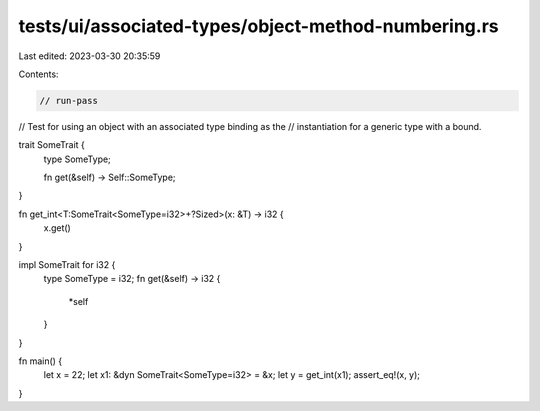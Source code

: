 tests/ui/associated-types/object-method-numbering.rs
====================================================

Last edited: 2023-03-30 20:35:59

Contents:

.. code-block:: rs

    // run-pass
// Test for using an object with an associated type binding as the
// instantiation for a generic type with a bound.


trait SomeTrait {
    type SomeType;

    fn get(&self) -> Self::SomeType;
}

fn get_int<T:SomeTrait<SomeType=i32>+?Sized>(x: &T) -> i32 {
    x.get()
}

impl SomeTrait for i32 {
    type SomeType = i32;
    fn get(&self) -> i32 {
        *self
    }
}

fn main() {
    let x = 22;
    let x1: &dyn SomeTrait<SomeType=i32> = &x;
    let y = get_int(x1);
    assert_eq!(x, y);
}



